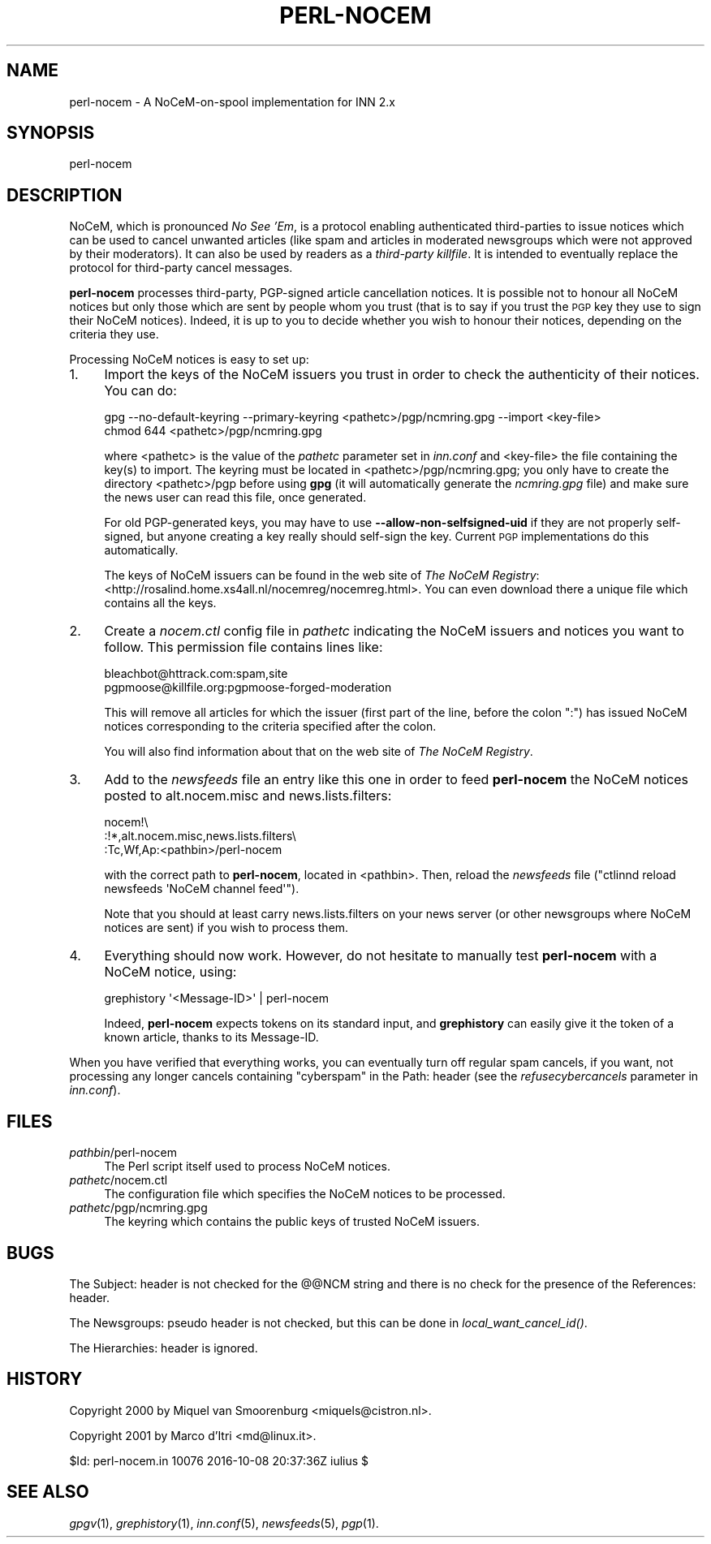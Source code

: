 .\" Automatically generated by Pod::Man 2.28 (Pod::Simple 3.28)
.\"
.\" Standard preamble:
.\" ========================================================================
.de Sp \" Vertical space (when we can't use .PP)
.if t .sp .5v
.if n .sp
..
.de Vb \" Begin verbatim text
.ft CW
.nf
.ne \\$1
..
.de Ve \" End verbatim text
.ft R
.fi
..
.\" Set up some character translations and predefined strings.  \*(-- will
.\" give an unbreakable dash, \*(PI will give pi, \*(L" will give a left
.\" double quote, and \*(R" will give a right double quote.  \*(C+ will
.\" give a nicer C++.  Capital omega is used to do unbreakable dashes and
.\" therefore won't be available.  \*(C` and \*(C' expand to `' in nroff,
.\" nothing in troff, for use with C<>.
.tr \(*W-
.ds C+ C\v'-.1v'\h'-1p'\s-2+\h'-1p'+\s0\v'.1v'\h'-1p'
.ie n \{\
.    ds -- \(*W-
.    ds PI pi
.    if (\n(.H=4u)&(1m=24u) .ds -- \(*W\h'-12u'\(*W\h'-12u'-\" diablo 10 pitch
.    if (\n(.H=4u)&(1m=20u) .ds -- \(*W\h'-12u'\(*W\h'-8u'-\"  diablo 12 pitch
.    ds L" ""
.    ds R" ""
.    ds C` ""
.    ds C' ""
'br\}
.el\{\
.    ds -- \|\(em\|
.    ds PI \(*p
.    ds L" ``
.    ds R" ''
.    ds C`
.    ds C'
'br\}
.\"
.\" Escape single quotes in literal strings from groff's Unicode transform.
.ie \n(.g .ds Aq \(aq
.el       .ds Aq '
.\"
.\" If the F register is turned on, we'll generate index entries on stderr for
.\" titles (.TH), headers (.SH), subsections (.SS), items (.Ip), and index
.\" entries marked with X<> in POD.  Of course, you'll have to process the
.\" output yourself in some meaningful fashion.
.\"
.\" Avoid warning from groff about undefined register 'F'.
.de IX
..
.nr rF 0
.if \n(.g .if rF .nr rF 1
.if (\n(rF:(\n(.g==0)) \{
.    if \nF \{
.        de IX
.        tm Index:\\$1\t\\n%\t"\\$2"
..
.        if !\nF==2 \{
.            nr % 0
.            nr F 2
.        \}
.    \}
.\}
.rr rF
.\"
.\" Accent mark definitions (@(#)ms.acc 1.5 88/02/08 SMI; from UCB 4.2).
.\" Fear.  Run.  Save yourself.  No user-serviceable parts.
.    \" fudge factors for nroff and troff
.if n \{\
.    ds #H 0
.    ds #V .8m
.    ds #F .3m
.    ds #[ \f1
.    ds #] \fP
.\}
.if t \{\
.    ds #H ((1u-(\\\\n(.fu%2u))*.13m)
.    ds #V .6m
.    ds #F 0
.    ds #[ \&
.    ds #] \&
.\}
.    \" simple accents for nroff and troff
.if n \{\
.    ds ' \&
.    ds ` \&
.    ds ^ \&
.    ds , \&
.    ds ~ ~
.    ds /
.\}
.if t \{\
.    ds ' \\k:\h'-(\\n(.wu*8/10-\*(#H)'\'\h"|\\n:u"
.    ds ` \\k:\h'-(\\n(.wu*8/10-\*(#H)'\`\h'|\\n:u'
.    ds ^ \\k:\h'-(\\n(.wu*10/11-\*(#H)'^\h'|\\n:u'
.    ds , \\k:\h'-(\\n(.wu*8/10)',\h'|\\n:u'
.    ds ~ \\k:\h'-(\\n(.wu-\*(#H-.1m)'~\h'|\\n:u'
.    ds / \\k:\h'-(\\n(.wu*8/10-\*(#H)'\z\(sl\h'|\\n:u'
.\}
.    \" troff and (daisy-wheel) nroff accents
.ds : \\k:\h'-(\\n(.wu*8/10-\*(#H+.1m+\*(#F)'\v'-\*(#V'\z.\h'.2m+\*(#F'.\h'|\\n:u'\v'\*(#V'
.ds 8 \h'\*(#H'\(*b\h'-\*(#H'
.ds o \\k:\h'-(\\n(.wu+\w'\(de'u-\*(#H)/2u'\v'-.3n'\*(#[\z\(de\v'.3n'\h'|\\n:u'\*(#]
.ds d- \h'\*(#H'\(pd\h'-\w'~'u'\v'-.25m'\f2\(hy\fP\v'.25m'\h'-\*(#H'
.ds D- D\\k:\h'-\w'D'u'\v'-.11m'\z\(hy\v'.11m'\h'|\\n:u'
.ds th \*(#[\v'.3m'\s+1I\s-1\v'-.3m'\h'-(\w'I'u*2/3)'\s-1o\s+1\*(#]
.ds Th \*(#[\s+2I\s-2\h'-\w'I'u*3/5'\v'-.3m'o\v'.3m'\*(#]
.ds ae a\h'-(\w'a'u*4/10)'e
.ds Ae A\h'-(\w'A'u*4/10)'E
.    \" corrections for vroff
.if v .ds ~ \\k:\h'-(\\n(.wu*9/10-\*(#H)'\s-2\u~\d\s+2\h'|\\n:u'
.if v .ds ^ \\k:\h'-(\\n(.wu*10/11-\*(#H)'\v'-.4m'^\v'.4m'\h'|\\n:u'
.    \" for low resolution devices (crt and lpr)
.if \n(.H>23 .if \n(.V>19 \
\{\
.    ds : e
.    ds 8 ss
.    ds o a
.    ds d- d\h'-1'\(ga
.    ds D- D\h'-1'\(hy
.    ds th \o'bp'
.    ds Th \o'LP'
.    ds ae ae
.    ds Ae AE
.\}
.rm #[ #] #H #V #F C
.\" ========================================================================
.\"
.IX Title "PERL-NOCEM 8"
.TH PERL-NOCEM 8 "2016-11-06" "INN 2.6.1" "InterNetNews Documentation"
.\" For nroff, turn off justification.  Always turn off hyphenation; it makes
.\" way too many mistakes in technical documents.
.if n .ad l
.nh
.SH "NAME"
perl\-nocem \- A NoCeM\-on\-spool implementation for INN\ 2.x
.SH "SYNOPSIS"
.IX Header "SYNOPSIS"
perl-nocem
.SH "DESCRIPTION"
.IX Header "DESCRIPTION"
NoCeM, which is pronounced \fINo See 'Em\fR, is a protocol enabling
authenticated third-parties to issue notices which can be used
to cancel unwanted articles (like spam and articles in moderated
newsgroups which were not approved by their moderators).  It can
also be used by readers as a \fIthird-party killfile\fR.  It is
intended to eventually replace the protocol for third-party cancel
messages.
.PP
\&\fBperl-nocem\fR processes third-party, PGP-signed article cancellation
notices.  It is possible not to honour all NoCeM notices but only those
which are sent by people whom you trust (that is to say if you trust
the \s-1PGP\s0 key they use to sign their NoCeM notices).  Indeed, it is up
to you to decide whether you wish to honour their notices, depending
on the criteria they use.
.PP
Processing NoCeM notices is easy to set up:
.IP "1." 4
Import the keys of the NoCeM issuers you trust in order to check
the authenticity of their notices.  You can do:
.Sp
.Vb 2
\&    gpg \-\-no\-default\-keyring \-\-primary\-keyring <pathetc>/pgp/ncmring.gpg \-\-import <key\-file>
\&    chmod 644 <pathetc>/pgp/ncmring.gpg
.Ve
.Sp
where <pathetc> is the value of the \fIpathetc\fR parameter set in
\&\fIinn.conf\fR and <key\-file> the file containing the key(s) to import.
The keyring must be located in <pathetc>/pgp/ncmring.gpg; you only
have to create the directory <pathetc>/pgp before using \fBgpg\fR (it will
automatically generate the \fIncmring.gpg\fR file) and make sure the news
user can read this file, once generated.
.Sp
For old PGP-generated keys, you may have to use
\&\fB\-\-allow\-non\-selfsigned\-uid\fR if they are not properly self-signed,
but anyone creating a key really should self-sign the key.  Current \s-1PGP\s0
implementations do this automatically.
.Sp
The keys of NoCeM issuers can be found in the web site of \fIThe NoCeM Registry\fR:
<http://rosalind.home.xs4all.nl/nocemreg/nocemreg.html>.  You can even
download there a unique file which contains all the keys.
.IP "2." 4
Create a \fInocem.ctl\fR config file in \fIpathetc\fR indicating the NoCeM issuers
and notices you want to follow.  This permission file contains lines like:
.Sp
.Vb 2
\&    bleachbot@httrack.com:spam,site
\&    pgpmoose@killfile.org:pgpmoose\-forged\-moderation
.Ve
.Sp
This will remove all articles for which the issuer (first part of the line,
before the colon \f(CW\*(C`:\*(C'\fR) has issued NoCeM notices corresponding to the
criteria specified after the colon.
.Sp
You will also find information about that on the web site of
\&\fIThe NoCeM Registry\fR.
.IP "3." 4
Add to the \fInewsfeeds\fR file an entry like this one in order to feed
\&\fBperl-nocem\fR the NoCeM notices posted to alt.nocem.misc and
news.lists.filters:
.Sp
.Vb 3
\&    nocem!\e
\&        :!*,alt.nocem.misc,news.lists.filters\e
\&        :Tc,Wf,Ap:<pathbin>/perl\-nocem
.Ve
.Sp
with the correct path to \fBperl-nocem\fR, located in <pathbin>.  Then, reload
the \fInewsfeeds\fR file (\f(CW\*(C`ctlinnd reload newsfeeds \*(AqNoCeM channel feed\*(Aq\*(C'\fR).
.Sp
Note that you should at least carry news.lists.filters on your news
server (or other newsgroups where NoCeM notices are sent) if you wish
to process them.
.IP "4." 4
Everything should now work.  However, do not hesitate to manually test
\&\fBperl-nocem\fR with a NoCeM notice, using:
.Sp
.Vb 1
\&    grephistory \*(Aq<Message\-ID>\*(Aq | perl\-nocem
.Ve
.Sp
Indeed, \fBperl-nocem\fR expects tokens on its standard input, and
\&\fBgrephistory\fR can easily give it the token of a known article,
thanks to its Message-ID.
.PP
When you have verified that everything works, you can eventually turn
off regular spam cancels, if you want, not processing any longer
cancels containing \f(CW\*(C`cyberspam\*(C'\fR in the Path: header (see the
\&\fIrefusecybercancels\fR parameter in \fIinn.conf\fR).
.SH "FILES"
.IX Header "FILES"
.IP "\fIpathbin\fR/perl\-nocem" 4
.IX Item "pathbin/perl-nocem"
The Perl script itself used to process NoCeM notices.
.IP "\fIpathetc\fR/nocem.ctl" 4
.IX Item "pathetc/nocem.ctl"
The configuration file which specifies the NoCeM notices to be processed.
.IP "\fIpathetc\fR/pgp/ncmring.gpg" 4
.IX Item "pathetc/pgp/ncmring.gpg"
The keyring which contains the public keys of trusted NoCeM issuers.
.SH "BUGS"
.IX Header "BUGS"
The Subject: header is not checked for the @@NCM string and there is no
check for the presence of the References: header.
.PP
The Newsgroups: pseudo header is not checked, but this can be done in
\&\fIlocal_want_cancel_id()\fR.
.PP
The Hierarchies: header is ignored.
.SH "HISTORY"
.IX Header "HISTORY"
Copyright 2000 by Miquel van Smoorenburg <miquels@cistron.nl>.
.PP
Copyright 2001 by Marco d'Itri <md@linux.it>.
.PP
\&\f(CW$Id:\fR perl\-nocem.in 10076 2016\-10\-08 20:37:36Z iulius $
.SH "SEE ALSO"
.IX Header "SEE ALSO"
\&\fIgpgv\fR\|(1), \fIgrephistory\fR\|(1), \fIinn.conf\fR\|(5), \fInewsfeeds\fR\|(5), \fIpgp\fR\|(1).
